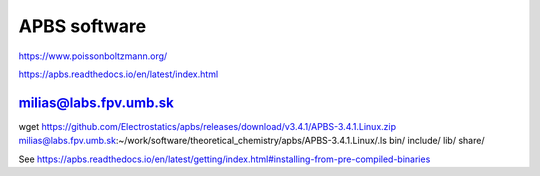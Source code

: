 APBS software
=============

https://www.poissonboltzmann.org/

https://apbs.readthedocs.io/en/latest/index.html


milias@labs.fpv.umb.sk
----------------------
wget https://github.com/Electrostatics/apbs/releases/download/v3.4.1/APBS-3.4.1.Linux.zip
milias@labs.fpv.umb.sk:~/work/software/theoretical_chemistry/apbs/APBS-3.4.1.Linux/.ls
bin/  include/  lib/  share/

See
https://apbs.readthedocs.io/en/latest/getting/index.html#installing-from-pre-compiled-binaries






